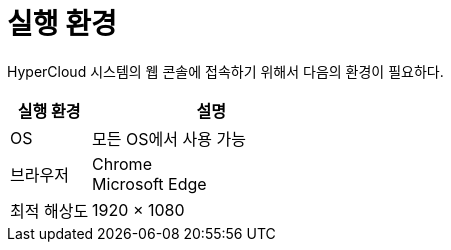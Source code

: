 = 실행 환경

HyperCloud 시스템의 웹 콘솔에 접속하기 위해서 다음의 환경이 필요하다.

[width="100%",options="header", cols="1,3"]
|====================
|실행 환경|설명  
|OS|모든 OS에서 사용 가능
|브라우저|Chrome +
Microsoft Edge
|최적 해상도|1920 × 1080
|====================